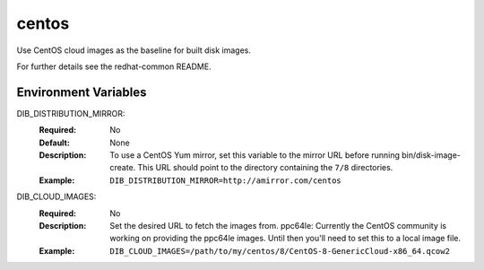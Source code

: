 ======
centos
======

Use CentOS cloud images as the baseline for built disk images.

For further details see the redhat-common README.

Environment Variables
---------------------

DIB_DISTRIBUTION_MIRROR:
   :Required: No
   :Default: None
   :Description: To use a CentOS Yum mirror, set this variable to the mirror URL
                 before running bin/disk-image-create. This URL should point to
                 the directory containing the ``7/8`` directories.
   :Example: ``DIB_DISTRIBUTION_MIRROR=http://amirror.com/centos``

DIB_CLOUD_IMAGES:
  :Required: No
  :Description: Set the desired URL to fetch the images from.  ppc64le:
                Currently the CentOS community is working on providing the
                ppc64le images. Until then you'll need to set this to a local
                image file.
  :Example: ``DIB_CLOUD_IMAGES=/path/to/my/centos/8/CentOS-8-GenericCloud-x86_64.qcow2``

